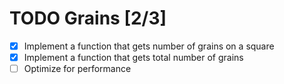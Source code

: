 * TODO Grains [2/3]
:LOGBOOK:
CLOSED: [2022-06-07 Tue 00:07]
CLOCK: [2022-06-06 Mon 23:50]--[2022-06-07 Tue 00:06] =>  0:16
CLOCK: [2022-06-03 Fri 21:43]--[2022-06-03 Fri 21:49] =>  0:06
CLOCK: [2022-06-03 Fri 11:49]--[2022-06-03 Fri 11:53] =>  0:04
#+BEGIN: clocktable :scope subtree :maxlevel 2
#+CAPTION: Clock summary at [2022-06-07 Tue 00:07]
| Headline     | Time   |
|--------------+--------|
| *Total time* | *0:26* |
|--------------+--------|
| Grains [2/3] | 0:26   |
#+END:
:END:

- [X] Implement a function that gets number of grains on a square
- [X] Implement a function that gets total number of grains
- [ ] Optimize for performance
